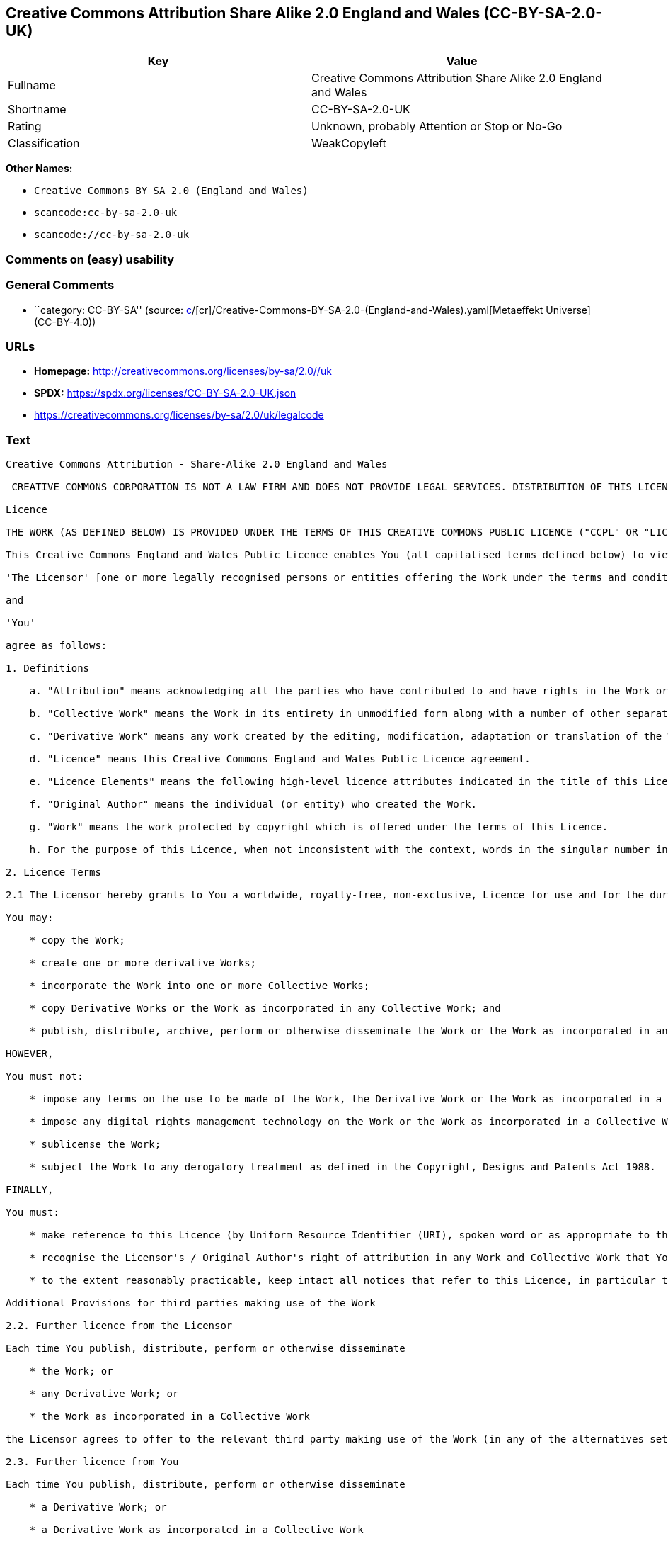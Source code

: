 == Creative Commons Attribution Share Alike 2.0 England and Wales (CC-BY-SA-2.0-UK)

[cols=",",options="header",]
|===
|Key |Value
|Fullname |Creative Commons Attribution Share Alike 2.0 England and
Wales

|Shortname |CC-BY-SA-2.0-UK

|Rating |Unknown, probably Attention or Stop or No-Go

|Classification |WeakCopyleft
|===

*Other Names:*

* `Creative Commons BY SA 2.0 (England and Wales)`
* `scancode:cc-by-sa-2.0-uk`
* `scancode://cc-by-sa-2.0-uk`

=== Comments on (easy) usability

=== General Comments

* ``category: CC-BY-SA'' (source:
https://github.com/org-metaeffekt/metaeffekt-universe/blob/main/src/main/resources/ae-universe/[c]/[cr]/Creative-Commons-BY-SA-2.0-(England-and-Wales).yaml[Metaeffekt
Universe] (CC-BY-4.0))

=== URLs

* *Homepage:* http://creativecommons.org/licenses/by-sa/2.0//uk
* *SPDX:* https://spdx.org/licenses/CC-BY-SA-2.0-UK.json
* https://creativecommons.org/licenses/by-sa/2.0/uk/legalcode

=== Text

....
Creative Commons Attribution - Share-Alike 2.0 England and Wales

 CREATIVE COMMONS CORPORATION IS NOT A LAW FIRM AND DOES NOT PROVIDE LEGAL SERVICES. DISTRIBUTION OF THIS LICENCE DOES NOT CREATE AN ATTORNEY-CLIENT RELATIONSHIP. CREATIVE COMMONS PROVIDES THIS INFORMATION ON AN "AS-IS" BASIS. CREATIVE COMMONS MAKES NO WARRANTIES REGARDING THE INFORMATION PROVIDED, AND DISCLAIMS LIABILITY FOR DAMAGES RESULTING FROM ITS USE.

Licence

THE WORK (AS DEFINED BELOW) IS PROVIDED UNDER THE TERMS OF THIS CREATIVE COMMONS PUBLIC LICENCE ("CCPL" OR "LICENCE"). THE WORK IS PROTECTED BY COPYRIGHT AND/OR OTHER APPLICABLE LAW. ANY USE OF THE WORK OTHER THAN AS AUTHORIZED UNDER THIS LICENCE OR COPYRIGHT LAW IS PROHIBITED. BY EXERCISING ANY RIGHTS TO THE WORK PROVIDED HERE, YOU ACCEPT AND AGREE TO BE BOUND BY THE TERMS OF THIS LICENCE. THE LICENSOR GRANTS YOU THE RIGHTS CONTAINED HERE IN CONSIDERATION OF YOUR ACCEPTANCE OF SUCH TERMS AND CONDITIONS.

This Creative Commons England and Wales Public Licence enables You (all capitalised terms defined below) to view, edit, modify, translate and distribute Works worldwide, under the terms of this licence, provided that You credit the Original Author.

'The Licensor' [one or more legally recognised persons or entities offering the Work under the terms and conditions of this Licence]

and

'You'

agree as follows:

1. Definitions

    a. "Attribution" means acknowledging all the parties who have contributed to and have rights in the Work or Collective Work under this Licence.

    b. "Collective Work" means the Work in its entirety in unmodified form along with a number of other separate and independent works, assembled into a collective whole.

    c. "Derivative Work" means any work created by the editing, modification, adaptation or translation of the Work in any media (however a work that constitutes a Collective Work will not be considered a Derivative Work for the purpose of this Licence). For the avoidance of doubt, where the Work is a musical composition or sound recording, the synchronization of the Work in timed-relation with a moving image ("synching") will be considered a Derivative Work for the purpose of this Licence.

    d. "Licence" means this Creative Commons England and Wales Public Licence agreement.

    e. "Licence Elements" means the following high-level licence attributes indicated in the title of this Licence: Attribution, Share-Alike.

    f. "Original Author" means the individual (or entity) who created the Work.

    g. "Work" means the work protected by copyright which is offered under the terms of this Licence.

    h. For the purpose of this Licence, when not inconsistent with the context, words in the singular number include the plural number.

2. Licence Terms

2.1 The Licensor hereby grants to You a worldwide, royalty-free, non-exclusive, Licence for use and for the duration of copyright in the Work.

You may:

    * copy the Work;

    * create one or more derivative Works;

    * incorporate the Work into one or more Collective Works;

    * copy Derivative Works or the Work as incorporated in any Collective Work; and

    * publish, distribute, archive, perform or otherwise disseminate the Work or the Work as incorporated in any Collective Work, to the public in any material form in any media whether now known or hereafter created.

HOWEVER,

You must not:

    * impose any terms on the use to be made of the Work, the Derivative Work or the Work as incorporated in a Collective Work that alter or restrict the terms of this Licence or any rights granted under it or has the effect or intent of restricting the ability to exercise those rights;

    * impose any digital rights management technology on the Work or the Work as incorporated in a Collective Work that alters or restricts the terms of this Licence or any rights granted under it or has the effect or intent of restricting the ability to exercise those rights;

    * sublicense the Work;

    * subject the Work to any derogatory treatment as defined in the Copyright, Designs and Patents Act 1988.

FINALLY,

You must:

    * make reference to this Licence (by Uniform Resource Identifier (URI), spoken word or as appropriate to the media used) on all copies of the Work and Collective Works published, distributed, performed or otherwise disseminated or made available to the public by You;

    * recognise the Licensor's / Original Author's right of attribution in any Work and Collective Work that You publish, distribute, perform or otherwise disseminate to the public and ensure that You credit the Licensor / Original Author as appropriate to the media used; and

    * to the extent reasonably practicable, keep intact all notices that refer to this Licence, in particular the URI, if any, that the Licensor specifies to be associated with the Work, unless such URI does not refer to the copyright notice or licensing information for the Work.

Additional Provisions for third parties making use of the Work

2.2. Further licence from the Licensor

Each time You publish, distribute, perform or otherwise disseminate

    * the Work; or

    * any Derivative Work; or

    * the Work as incorporated in a Collective Work

the Licensor agrees to offer to the relevant third party making use of the Work (in any of the alternatives set out above) a licence to use the Work on the same terms and conditions as granted to You hereunder.

2.3. Further licence from You

Each time You publish, distribute, perform or otherwise disseminate

    * a Derivative Work; or

    * a Derivative Work as incorporated in a Collective Work

You agree to offer to the relevant third party making use of the Work (in either of the alternatives set out above) a licence to use the Derivative Work on any of the following premises:

    * a licence to the Derivative Work on the same terms and conditions as the licence granted to You hereunder; or

    * a later version of the licence granted to You hereunder; or

    * any other Creative Commons licence with the same Licence Elements.

2.4. This Licence does not affect any rights that the User may have under any applicable law, including fair use, fair dealing or any other legally recognised limitation or exception to copyright infringement.

2.5. All rights not expressly granted by the Licensor are hereby reserved, including but not limited to, the exclusive right to collect, whether individually or via a licensing body, such as a collecting society, royalties for any use of the Work which results in commercial advantage or private monetary compensation.

3. Warranties and Disclaimer

Except as required by law, the Work is licensed by the Licensor on an "as is" and "as available" basis and without any warranty of any kind, either express or implied.

4. Limit of Liability

Subject to any liability which may not be excluded or limited by law the Licensor shall not be liable and hereby expressly excludes all liability for loss or damage howsoever and whenever caused to You.

5. Termination

The rights granted to You under this Licence shall terminate automatically upon any breach by You of the terms of this Licence. Individuals or entities who have received Collective Works from You under this Licence, however, will not have their Licences terminated provided such individuals or entities remain in full compliance with those Licences.

6. General

6.1. The validity or enforceability of the remaining terms of this agreement is not affected by the holding of any provision of it to be invalid or unenforceable.

6.2. This Licence constitutes the entire Licence Agreement between the parties with respect to the Work licensed here. There are no understandings, agreements or representations with respect to the Work not specified here. The Licensor shall not be bound by any additional provisions that may appear in any communication in any form.

6.3. A person who is not a party to this Licence shall have no rights under the Contracts (Rights of Third Parties) Act 1999 to enforce any of its terms.

6.4. This Licence shall be governed by the law of England and Wales and the parties irrevocably submit to the exclusive jurisdiction of the Courts of England and Wales.

7. On the role of Creative Commons

7.1. Neither the Licensor nor the User may use the Creative Commons logo except to indicate that the Work is licensed under a Creative Commons Licence. Any permitted use has to be in compliance with the Creative Commons trade mark usage guidelines at the time of use of the Creative Commons trade mark. These guidelines may be found on the Creative Commons website or be otherwise available upon request from time to time.

7.2. Creative Commons Corporation does not profit financially from its role in providing this Licence and will not investigate the claims of any Licensor or user of the Licence.

7.3. One of the conditions that Creative Commons Corporation requires of the Licensor and You is an acknowledgement of its limited role and agreement by all who use the Licence that the Corporation is not responsible to anyone for the statements and actions of You or the Licensor or anyone else attempting to use or using this Licence.

7.4. Creative Commons Corporation is not a party to this Licence, and makes no warranty whatsoever in connection to the Work or in connection to the Licence, and in all events is not liable for any loss or damage resulting from the Licensor's or Your reliance on this Licence or on its enforceability.

7.5. USE OF THIS LICENCE MEANS THAT YOU AND THE LICENSOR EACH ACCEPTS THESE CONDITIONS IN SECTION 7.1, 7.2, 7.3, 7.4 AND EACH ACKNOWLEDGES CREATIVE COMMONS CORPORATION'S VERY LIMITED ROLE AS A FACILITATOR OF THE LICENCE FROM THE LICENSOR TO YOU.

Creative Commons is not a party to this Licence, and makes no warranty whatsoever in connection with the Work. Creative Commons will not be liable to You or any party on any legal theory for any damages whatsoever, including without limitation any general, special, incidental or consequential damages arising in connection to this licence. Notwithstanding the foregoing two (2) sentences, if Creative Commons has expressly identified itself as the Licensor hereunder, it shall have all rights and obligations of Licensor.

Except for the limited purpose of indicating to the public that the Work is licensed under the CCPL, neither party will use the trademark "Creative Commons" or any related trademark or logo of Creative Commons without the prior written consent of Creative Commons. Any permitted use will be in compliance with Creative Commons' then-current trademark usage guidelines, as may be published on its website or otherwise made available upon request from time to time.

Creative Commons may be contacted at https://creativecommons.org/.
....

'''''

=== Raw Data

==== Facts

* LicenseName
* https://github.com/org-metaeffekt/metaeffekt-universe/blob/main/src/main/resources/ae-universe/[c]/[cr]/Creative-Commons-BY-SA-2.0-(England-and-Wales).yaml[Metaeffekt
Universe] (CC-BY-4.0)
* https://spdx.org/licenses/CC-BY-SA-2.0-UK.html[SPDX] (all data [in
this repository] is generated)
* https://github.com/nexB/scancode-toolkit/blob/develop/src/licensedcode/data/licenses/cc-by-sa-2.0-uk.yml[Scancode]
(CC0-1.0)

==== Raw JSON

....
{
    "__impliedNames": [
        "CC-BY-SA-2.0-UK",
        "Creative Commons BY SA 2.0 (England and Wales)",
        "scancode:cc-by-sa-2.0-uk",
        "Creative Commons Attribution Share Alike 2.0 England and Wales",
        "scancode://cc-by-sa-2.0-uk"
    ],
    "__impliedId": "CC-BY-SA-2.0-UK",
    "__impliedComments": [
        [
            "Metaeffekt Universe",
            [
                "category: CC-BY-SA"
            ]
        ]
    ],
    "facts": {
        "LicenseName": {
            "implications": {
                "__impliedNames": [
                    "CC-BY-SA-2.0-UK"
                ],
                "__impliedId": "CC-BY-SA-2.0-UK"
            },
            "shortname": "CC-BY-SA-2.0-UK",
            "otherNames": []
        },
        "SPDX": {
            "isSPDXLicenseDeprecated": false,
            "spdxFullName": "Creative Commons Attribution Share Alike 2.0 England and Wales",
            "spdxDetailsURL": "https://spdx.org/licenses/CC-BY-SA-2.0-UK.json",
            "_sourceURL": "https://spdx.org/licenses/CC-BY-SA-2.0-UK.html",
            "spdxLicIsOSIApproved": false,
            "spdxSeeAlso": [
                "https://creativecommons.org/licenses/by-sa/2.0/uk/legalcode"
            ],
            "_implications": {
                "__impliedNames": [
                    "CC-BY-SA-2.0-UK",
                    "Creative Commons Attribution Share Alike 2.0 England and Wales"
                ],
                "__impliedId": "CC-BY-SA-2.0-UK",
                "__isOsiApproved": false,
                "__impliedURLs": [
                    [
                        "SPDX",
                        "https://spdx.org/licenses/CC-BY-SA-2.0-UK.json"
                    ],
                    [
                        null,
                        "https://creativecommons.org/licenses/by-sa/2.0/uk/legalcode"
                    ]
                ]
            },
            "spdxLicenseId": "CC-BY-SA-2.0-UK"
        },
        "Scancode": {
            "otherUrls": [
                "https://creativecommons.org/licenses/by-sa/2.0/uk/legalcode"
            ],
            "homepageUrl": "http://creativecommons.org/licenses/by-sa/2.0//uk",
            "shortName": "CC-BY-SA-2.0-UK",
            "textUrls": null,
            "text": "Creative Commons Attribution - Share-Alike 2.0 England and Wales\n\n CREATIVE COMMONS CORPORATION IS NOT A LAW FIRM AND DOES NOT PROVIDE LEGAL SERVICES. DISTRIBUTION OF THIS LICENCE DOES NOT CREATE AN ATTORNEY-CLIENT RELATIONSHIP. CREATIVE COMMONS PROVIDES THIS INFORMATION ON AN \"AS-IS\" BASIS. CREATIVE COMMONS MAKES NO WARRANTIES REGARDING THE INFORMATION PROVIDED, AND DISCLAIMS LIABILITY FOR DAMAGES RESULTING FROM ITS USE.\n\nLicence\n\nTHE WORK (AS DEFINED BELOW) IS PROVIDED UNDER THE TERMS OF THIS CREATIVE COMMONS PUBLIC LICENCE (\"CCPL\" OR \"LICENCE\"). THE WORK IS PROTECTED BY COPYRIGHT AND/OR OTHER APPLICABLE LAW. ANY USE OF THE WORK OTHER THAN AS AUTHORIZED UNDER THIS LICENCE OR COPYRIGHT LAW IS PROHIBITED. BY EXERCISING ANY RIGHTS TO THE WORK PROVIDED HERE, YOU ACCEPT AND AGREE TO BE BOUND BY THE TERMS OF THIS LICENCE. THE LICENSOR GRANTS YOU THE RIGHTS CONTAINED HERE IN CONSIDERATION OF YOUR ACCEPTANCE OF SUCH TERMS AND CONDITIONS.\n\nThis Creative Commons England and Wales Public Licence enables You (all capitalised terms defined below) to view, edit, modify, translate and distribute Works worldwide, under the terms of this licence, provided that You credit the Original Author.\n\n'The Licensor' [one or more legally recognised persons or entities offering the Work under the terms and conditions of this Licence]\n\nand\n\n'You'\n\nagree as follows:\n\n1. Definitions\n\n    a. \"Attribution\" means acknowledging all the parties who have contributed to and have rights in the Work or Collective Work under this Licence.\n\n    b. \"Collective Work\" means the Work in its entirety in unmodified form along with a number of other separate and independent works, assembled into a collective whole.\n\n    c. \"Derivative Work\" means any work created by the editing, modification, adaptation or translation of the Work in any media (however a work that constitutes a Collective Work will not be considered a Derivative Work for the purpose of this Licence). For the avoidance of doubt, where the Work is a musical composition or sound recording, the synchronization of the Work in timed-relation with a moving image (\"synching\") will be considered a Derivative Work for the purpose of this Licence.\n\n    d. \"Licence\" means this Creative Commons England and Wales Public Licence agreement.\n\n    e. \"Licence Elements\" means the following high-level licence attributes indicated in the title of this Licence: Attribution, Share-Alike.\n\n    f. \"Original Author\" means the individual (or entity) who created the Work.\n\n    g. \"Work\" means the work protected by copyright which is offered under the terms of this Licence.\n\n    h. For the purpose of this Licence, when not inconsistent with the context, words in the singular number include the plural number.\n\n2. Licence Terms\n\n2.1 The Licensor hereby grants to You a worldwide, royalty-free, non-exclusive, Licence for use and for the duration of copyright in the Work.\n\nYou may:\n\n    * copy the Work;\n\n    * create one or more derivative Works;\n\n    * incorporate the Work into one or more Collective Works;\n\n    * copy Derivative Works or the Work as incorporated in any Collective Work; and\n\n    * publish, distribute, archive, perform or otherwise disseminate the Work or the Work as incorporated in any Collective Work, to the public in any material form in any media whether now known or hereafter created.\n\nHOWEVER,\n\nYou must not:\n\n    * impose any terms on the use to be made of the Work, the Derivative Work or the Work as incorporated in a Collective Work that alter or restrict the terms of this Licence or any rights granted under it or has the effect or intent of restricting the ability to exercise those rights;\n\n    * impose any digital rights management technology on the Work or the Work as incorporated in a Collective Work that alters or restricts the terms of this Licence or any rights granted under it or has the effect or intent of restricting the ability to exercise those rights;\n\n    * sublicense the Work;\n\n    * subject the Work to any derogatory treatment as defined in the Copyright, Designs and Patents Act 1988.\n\nFINALLY,\n\nYou must:\n\n    * make reference to this Licence (by Uniform Resource Identifier (URI), spoken word or as appropriate to the media used) on all copies of the Work and Collective Works published, distributed, performed or otherwise disseminated or made available to the public by You;\n\n    * recognise the Licensor's / Original Author's right of attribution in any Work and Collective Work that You publish, distribute, perform or otherwise disseminate to the public and ensure that You credit the Licensor / Original Author as appropriate to the media used; and\n\n    * to the extent reasonably practicable, keep intact all notices that refer to this Licence, in particular the URI, if any, that the Licensor specifies to be associated with the Work, unless such URI does not refer to the copyright notice or licensing information for the Work.\n\nAdditional Provisions for third parties making use of the Work\n\n2.2. Further licence from the Licensor\n\nEach time You publish, distribute, perform or otherwise disseminate\n\n    * the Work; or\n\n    * any Derivative Work; or\n\n    * the Work as incorporated in a Collective Work\n\nthe Licensor agrees to offer to the relevant third party making use of the Work (in any of the alternatives set out above) a licence to use the Work on the same terms and conditions as granted to You hereunder.\n\n2.3. Further licence from You\n\nEach time You publish, distribute, perform or otherwise disseminate\n\n    * a Derivative Work; or\n\n    * a Derivative Work as incorporated in a Collective Work\n\nYou agree to offer to the relevant third party making use of the Work (in either of the alternatives set out above) a licence to use the Derivative Work on any of the following premises:\n\n    * a licence to the Derivative Work on the same terms and conditions as the licence granted to You hereunder; or\n\n    * a later version of the licence granted to You hereunder; or\n\n    * any other Creative Commons licence with the same Licence Elements.\n\n2.4. This Licence does not affect any rights that the User may have under any applicable law, including fair use, fair dealing or any other legally recognised limitation or exception to copyright infringement.\n\n2.5. All rights not expressly granted by the Licensor are hereby reserved, including but not limited to, the exclusive right to collect, whether individually or via a licensing body, such as a collecting society, royalties for any use of the Work which results in commercial advantage or private monetary compensation.\n\n3. Warranties and Disclaimer\n\nExcept as required by law, the Work is licensed by the Licensor on an \"as is\" and \"as available\" basis and without any warranty of any kind, either express or implied.\n\n4. Limit of Liability\n\nSubject to any liability which may not be excluded or limited by law the Licensor shall not be liable and hereby expressly excludes all liability for loss or damage howsoever and whenever caused to You.\n\n5. Termination\n\nThe rights granted to You under this Licence shall terminate automatically upon any breach by You of the terms of this Licence. Individuals or entities who have received Collective Works from You under this Licence, however, will not have their Licences terminated provided such individuals or entities remain in full compliance with those Licences.\n\n6. General\n\n6.1. The validity or enforceability of the remaining terms of this agreement is not affected by the holding of any provision of it to be invalid or unenforceable.\n\n6.2. This Licence constitutes the entire Licence Agreement between the parties with respect to the Work licensed here. There are no understandings, agreements or representations with respect to the Work not specified here. The Licensor shall not be bound by any additional provisions that may appear in any communication in any form.\n\n6.3. A person who is not a party to this Licence shall have no rights under the Contracts (Rights of Third Parties) Act 1999 to enforce any of its terms.\n\n6.4. This Licence shall be governed by the law of England and Wales and the parties irrevocably submit to the exclusive jurisdiction of the Courts of England and Wales.\n\n7. On the role of Creative Commons\n\n7.1. Neither the Licensor nor the User may use the Creative Commons logo except to indicate that the Work is licensed under a Creative Commons Licence. Any permitted use has to be in compliance with the Creative Commons trade mark usage guidelines at the time of use of the Creative Commons trade mark. These guidelines may be found on the Creative Commons website or be otherwise available upon request from time to time.\n\n7.2. Creative Commons Corporation does not profit financially from its role in providing this Licence and will not investigate the claims of any Licensor or user of the Licence.\n\n7.3. One of the conditions that Creative Commons Corporation requires of the Licensor and You is an acknowledgement of its limited role and agreement by all who use the Licence that the Corporation is not responsible to anyone for the statements and actions of You or the Licensor or anyone else attempting to use or using this Licence.\n\n7.4. Creative Commons Corporation is not a party to this Licence, and makes no warranty whatsoever in connection to the Work or in connection to the Licence, and in all events is not liable for any loss or damage resulting from the Licensor's or Your reliance on this Licence or on its enforceability.\n\n7.5. USE OF THIS LICENCE MEANS THAT YOU AND THE LICENSOR EACH ACCEPTS THESE CONDITIONS IN SECTION 7.1, 7.2, 7.3, 7.4 AND EACH ACKNOWLEDGES CREATIVE COMMONS CORPORATION'S VERY LIMITED ROLE AS A FACILITATOR OF THE LICENCE FROM THE LICENSOR TO YOU.\n\nCreative Commons is not a party to this Licence, and makes no warranty whatsoever in connection with the Work. Creative Commons will not be liable to You or any party on any legal theory for any damages whatsoever, including without limitation any general, special, incidental or consequential damages arising in connection to this licence. Notwithstanding the foregoing two (2) sentences, if Creative Commons has expressly identified itself as the Licensor hereunder, it shall have all rights and obligations of Licensor.\n\nExcept for the limited purpose of indicating to the public that the Work is licensed under the CCPL, neither party will use the trademark \"Creative Commons\" or any related trademark or logo of Creative Commons without the prior written consent of Creative Commons. Any permitted use will be in compliance with Creative Commons' then-current trademark usage guidelines, as may be published on its website or otherwise made available upon request from time to time.\n\nCreative Commons may be contacted at https://creativecommons.org/.",
            "category": "Copyleft Limited",
            "osiUrl": null,
            "owner": "Creative Commons",
            "_sourceURL": "https://github.com/nexB/scancode-toolkit/blob/develop/src/licensedcode/data/licenses/cc-by-sa-2.0-uk.yml",
            "key": "cc-by-sa-2.0-uk",
            "name": "Creative Commons Attribution Share Alike 2.0 England and Wales",
            "spdxId": "CC-BY-SA-2.0-UK",
            "notes": null,
            "_implications": {
                "__impliedNames": [
                    "scancode://cc-by-sa-2.0-uk",
                    "CC-BY-SA-2.0-UK",
                    "CC-BY-SA-2.0-UK"
                ],
                "__impliedId": "CC-BY-SA-2.0-UK",
                "__impliedCopyleft": [
                    [
                        "Scancode",
                        "WeakCopyleft"
                    ]
                ],
                "__calculatedCopyleft": "WeakCopyleft",
                "__impliedText": "Creative Commons Attribution - Share-Alike 2.0 England and Wales\n\n CREATIVE COMMONS CORPORATION IS NOT A LAW FIRM AND DOES NOT PROVIDE LEGAL SERVICES. DISTRIBUTION OF THIS LICENCE DOES NOT CREATE AN ATTORNEY-CLIENT RELATIONSHIP. CREATIVE COMMONS PROVIDES THIS INFORMATION ON AN \"AS-IS\" BASIS. CREATIVE COMMONS MAKES NO WARRANTIES REGARDING THE INFORMATION PROVIDED, AND DISCLAIMS LIABILITY FOR DAMAGES RESULTING FROM ITS USE.\n\nLicence\n\nTHE WORK (AS DEFINED BELOW) IS PROVIDED UNDER THE TERMS OF THIS CREATIVE COMMONS PUBLIC LICENCE (\"CCPL\" OR \"LICENCE\"). THE WORK IS PROTECTED BY COPYRIGHT AND/OR OTHER APPLICABLE LAW. ANY USE OF THE WORK OTHER THAN AS AUTHORIZED UNDER THIS LICENCE OR COPYRIGHT LAW IS PROHIBITED. BY EXERCISING ANY RIGHTS TO THE WORK PROVIDED HERE, YOU ACCEPT AND AGREE TO BE BOUND BY THE TERMS OF THIS LICENCE. THE LICENSOR GRANTS YOU THE RIGHTS CONTAINED HERE IN CONSIDERATION OF YOUR ACCEPTANCE OF SUCH TERMS AND CONDITIONS.\n\nThis Creative Commons England and Wales Public Licence enables You (all capitalised terms defined below) to view, edit, modify, translate and distribute Works worldwide, under the terms of this licence, provided that You credit the Original Author.\n\n'The Licensor' [one or more legally recognised persons or entities offering the Work under the terms and conditions of this Licence]\n\nand\n\n'You'\n\nagree as follows:\n\n1. Definitions\n\n    a. \"Attribution\" means acknowledging all the parties who have contributed to and have rights in the Work or Collective Work under this Licence.\n\n    b. \"Collective Work\" means the Work in its entirety in unmodified form along with a number of other separate and independent works, assembled into a collective whole.\n\n    c. \"Derivative Work\" means any work created by the editing, modification, adaptation or translation of the Work in any media (however a work that constitutes a Collective Work will not be considered a Derivative Work for the purpose of this Licence). For the avoidance of doubt, where the Work is a musical composition or sound recording, the synchronization of the Work in timed-relation with a moving image (\"synching\") will be considered a Derivative Work for the purpose of this Licence.\n\n    d. \"Licence\" means this Creative Commons England and Wales Public Licence agreement.\n\n    e. \"Licence Elements\" means the following high-level licence attributes indicated in the title of this Licence: Attribution, Share-Alike.\n\n    f. \"Original Author\" means the individual (or entity) who created the Work.\n\n    g. \"Work\" means the work protected by copyright which is offered under the terms of this Licence.\n\n    h. For the purpose of this Licence, when not inconsistent with the context, words in the singular number include the plural number.\n\n2. Licence Terms\n\n2.1 The Licensor hereby grants to You a worldwide, royalty-free, non-exclusive, Licence for use and for the duration of copyright in the Work.\n\nYou may:\n\n    * copy the Work;\n\n    * create one or more derivative Works;\n\n    * incorporate the Work into one or more Collective Works;\n\n    * copy Derivative Works or the Work as incorporated in any Collective Work; and\n\n    * publish, distribute, archive, perform or otherwise disseminate the Work or the Work as incorporated in any Collective Work, to the public in any material form in any media whether now known or hereafter created.\n\nHOWEVER,\n\nYou must not:\n\n    * impose any terms on the use to be made of the Work, the Derivative Work or the Work as incorporated in a Collective Work that alter or restrict the terms of this Licence or any rights granted under it or has the effect or intent of restricting the ability to exercise those rights;\n\n    * impose any digital rights management technology on the Work or the Work as incorporated in a Collective Work that alters or restricts the terms of this Licence or any rights granted under it or has the effect or intent of restricting the ability to exercise those rights;\n\n    * sublicense the Work;\n\n    * subject the Work to any derogatory treatment as defined in the Copyright, Designs and Patents Act 1988.\n\nFINALLY,\n\nYou must:\n\n    * make reference to this Licence (by Uniform Resource Identifier (URI), spoken word or as appropriate to the media used) on all copies of the Work and Collective Works published, distributed, performed or otherwise disseminated or made available to the public by You;\n\n    * recognise the Licensor's / Original Author's right of attribution in any Work and Collective Work that You publish, distribute, perform or otherwise disseminate to the public and ensure that You credit the Licensor / Original Author as appropriate to the media used; and\n\n    * to the extent reasonably practicable, keep intact all notices that refer to this Licence, in particular the URI, if any, that the Licensor specifies to be associated with the Work, unless such URI does not refer to the copyright notice or licensing information for the Work.\n\nAdditional Provisions for third parties making use of the Work\n\n2.2. Further licence from the Licensor\n\nEach time You publish, distribute, perform or otherwise disseminate\n\n    * the Work; or\n\n    * any Derivative Work; or\n\n    * the Work as incorporated in a Collective Work\n\nthe Licensor agrees to offer to the relevant third party making use of the Work (in any of the alternatives set out above) a licence to use the Work on the same terms and conditions as granted to You hereunder.\n\n2.3. Further licence from You\n\nEach time You publish, distribute, perform or otherwise disseminate\n\n    * a Derivative Work; or\n\n    * a Derivative Work as incorporated in a Collective Work\n\nYou agree to offer to the relevant third party making use of the Work (in either of the alternatives set out above) a licence to use the Derivative Work on any of the following premises:\n\n    * a licence to the Derivative Work on the same terms and conditions as the licence granted to You hereunder; or\n\n    * a later version of the licence granted to You hereunder; or\n\n    * any other Creative Commons licence with the same Licence Elements.\n\n2.4. This Licence does not affect any rights that the User may have under any applicable law, including fair use, fair dealing or any other legally recognised limitation or exception to copyright infringement.\n\n2.5. All rights not expressly granted by the Licensor are hereby reserved, including but not limited to, the exclusive right to collect, whether individually or via a licensing body, such as a collecting society, royalties for any use of the Work which results in commercial advantage or private monetary compensation.\n\n3. Warranties and Disclaimer\n\nExcept as required by law, the Work is licensed by the Licensor on an \"as is\" and \"as available\" basis and without any warranty of any kind, either express or implied.\n\n4. Limit of Liability\n\nSubject to any liability which may not be excluded or limited by law the Licensor shall not be liable and hereby expressly excludes all liability for loss or damage howsoever and whenever caused to You.\n\n5. Termination\n\nThe rights granted to You under this Licence shall terminate automatically upon any breach by You of the terms of this Licence. Individuals or entities who have received Collective Works from You under this Licence, however, will not have their Licences terminated provided such individuals or entities remain in full compliance with those Licences.\n\n6. General\n\n6.1. The validity or enforceability of the remaining terms of this agreement is not affected by the holding of any provision of it to be invalid or unenforceable.\n\n6.2. This Licence constitutes the entire Licence Agreement between the parties with respect to the Work licensed here. There are no understandings, agreements or representations with respect to the Work not specified here. The Licensor shall not be bound by any additional provisions that may appear in any communication in any form.\n\n6.3. A person who is not a party to this Licence shall have no rights under the Contracts (Rights of Third Parties) Act 1999 to enforce any of its terms.\n\n6.4. This Licence shall be governed by the law of England and Wales and the parties irrevocably submit to the exclusive jurisdiction of the Courts of England and Wales.\n\n7. On the role of Creative Commons\n\n7.1. Neither the Licensor nor the User may use the Creative Commons logo except to indicate that the Work is licensed under a Creative Commons Licence. Any permitted use has to be in compliance with the Creative Commons trade mark usage guidelines at the time of use of the Creative Commons trade mark. These guidelines may be found on the Creative Commons website or be otherwise available upon request from time to time.\n\n7.2. Creative Commons Corporation does not profit financially from its role in providing this Licence and will not investigate the claims of any Licensor or user of the Licence.\n\n7.3. One of the conditions that Creative Commons Corporation requires of the Licensor and You is an acknowledgement of its limited role and agreement by all who use the Licence that the Corporation is not responsible to anyone for the statements and actions of You or the Licensor or anyone else attempting to use or using this Licence.\n\n7.4. Creative Commons Corporation is not a party to this Licence, and makes no warranty whatsoever in connection to the Work or in connection to the Licence, and in all events is not liable for any loss or damage resulting from the Licensor's or Your reliance on this Licence or on its enforceability.\n\n7.5. USE OF THIS LICENCE MEANS THAT YOU AND THE LICENSOR EACH ACCEPTS THESE CONDITIONS IN SECTION 7.1, 7.2, 7.3, 7.4 AND EACH ACKNOWLEDGES CREATIVE COMMONS CORPORATION'S VERY LIMITED ROLE AS A FACILITATOR OF THE LICENCE FROM THE LICENSOR TO YOU.\n\nCreative Commons is not a party to this Licence, and makes no warranty whatsoever in connection with the Work. Creative Commons will not be liable to You or any party on any legal theory for any damages whatsoever, including without limitation any general, special, incidental or consequential damages arising in connection to this licence. Notwithstanding the foregoing two (2) sentences, if Creative Commons has expressly identified itself as the Licensor hereunder, it shall have all rights and obligations of Licensor.\n\nExcept for the limited purpose of indicating to the public that the Work is licensed under the CCPL, neither party will use the trademark \"Creative Commons\" or any related trademark or logo of Creative Commons without the prior written consent of Creative Commons. Any permitted use will be in compliance with Creative Commons' then-current trademark usage guidelines, as may be published on its website or otherwise made available upon request from time to time.\n\nCreative Commons may be contacted at https://creativecommons.org/.",
                "__impliedURLs": [
                    [
                        "Homepage",
                        "http://creativecommons.org/licenses/by-sa/2.0//uk"
                    ],
                    [
                        null,
                        "https://creativecommons.org/licenses/by-sa/2.0/uk/legalcode"
                    ]
                ]
            }
        },
        "Metaeffekt Universe": {
            "spdxIdentifier": "CC-BY-SA-2.0-UK",
            "shortName": null,
            "category": "CC-BY-SA",
            "alternativeNames": [],
            "_sourceURL": "https://github.com/org-metaeffekt/metaeffekt-universe/blob/main/src/main/resources/ae-universe/[c]/[cr]/Creative-Commons-BY-SA-2.0-(England-and-Wales).yaml",
            "otherIds": [
                "scancode:cc-by-sa-2.0-uk"
            ],
            "canonicalName": "Creative Commons BY SA 2.0 (England and Wales)",
            "_implications": {
                "__impliedNames": [
                    "Creative Commons BY SA 2.0 (England and Wales)",
                    "CC-BY-SA-2.0-UK",
                    "scancode:cc-by-sa-2.0-uk"
                ],
                "__impliedId": "CC-BY-SA-2.0-UK",
                "__impliedAmbiguousNames": [],
                "__impliedComments": [
                    [
                        "Metaeffekt Universe",
                        [
                            "category: CC-BY-SA"
                        ]
                    ]
                ]
            }
        }
    },
    "__impliedCopyleft": [
        [
            "Scancode",
            "WeakCopyleft"
        ]
    ],
    "__calculatedCopyleft": "WeakCopyleft",
    "__isOsiApproved": false,
    "__impliedText": "Creative Commons Attribution - Share-Alike 2.0 England and Wales\n\n CREATIVE COMMONS CORPORATION IS NOT A LAW FIRM AND DOES NOT PROVIDE LEGAL SERVICES. DISTRIBUTION OF THIS LICENCE DOES NOT CREATE AN ATTORNEY-CLIENT RELATIONSHIP. CREATIVE COMMONS PROVIDES THIS INFORMATION ON AN \"AS-IS\" BASIS. CREATIVE COMMONS MAKES NO WARRANTIES REGARDING THE INFORMATION PROVIDED, AND DISCLAIMS LIABILITY FOR DAMAGES RESULTING FROM ITS USE.\n\nLicence\n\nTHE WORK (AS DEFINED BELOW) IS PROVIDED UNDER THE TERMS OF THIS CREATIVE COMMONS PUBLIC LICENCE (\"CCPL\" OR \"LICENCE\"). THE WORK IS PROTECTED BY COPYRIGHT AND/OR OTHER APPLICABLE LAW. ANY USE OF THE WORK OTHER THAN AS AUTHORIZED UNDER THIS LICENCE OR COPYRIGHT LAW IS PROHIBITED. BY EXERCISING ANY RIGHTS TO THE WORK PROVIDED HERE, YOU ACCEPT AND AGREE TO BE BOUND BY THE TERMS OF THIS LICENCE. THE LICENSOR GRANTS YOU THE RIGHTS CONTAINED HERE IN CONSIDERATION OF YOUR ACCEPTANCE OF SUCH TERMS AND CONDITIONS.\n\nThis Creative Commons England and Wales Public Licence enables You (all capitalised terms defined below) to view, edit, modify, translate and distribute Works worldwide, under the terms of this licence, provided that You credit the Original Author.\n\n'The Licensor' [one or more legally recognised persons or entities offering the Work under the terms and conditions of this Licence]\n\nand\n\n'You'\n\nagree as follows:\n\n1. Definitions\n\n    a. \"Attribution\" means acknowledging all the parties who have contributed to and have rights in the Work or Collective Work under this Licence.\n\n    b. \"Collective Work\" means the Work in its entirety in unmodified form along with a number of other separate and independent works, assembled into a collective whole.\n\n    c. \"Derivative Work\" means any work created by the editing, modification, adaptation or translation of the Work in any media (however a work that constitutes a Collective Work will not be considered a Derivative Work for the purpose of this Licence). For the avoidance of doubt, where the Work is a musical composition or sound recording, the synchronization of the Work in timed-relation with a moving image (\"synching\") will be considered a Derivative Work for the purpose of this Licence.\n\n    d. \"Licence\" means this Creative Commons England and Wales Public Licence agreement.\n\n    e. \"Licence Elements\" means the following high-level licence attributes indicated in the title of this Licence: Attribution, Share-Alike.\n\n    f. \"Original Author\" means the individual (or entity) who created the Work.\n\n    g. \"Work\" means the work protected by copyright which is offered under the terms of this Licence.\n\n    h. For the purpose of this Licence, when not inconsistent with the context, words in the singular number include the plural number.\n\n2. Licence Terms\n\n2.1 The Licensor hereby grants to You a worldwide, royalty-free, non-exclusive, Licence for use and for the duration of copyright in the Work.\n\nYou may:\n\n    * copy the Work;\n\n    * create one or more derivative Works;\n\n    * incorporate the Work into one or more Collective Works;\n\n    * copy Derivative Works or the Work as incorporated in any Collective Work; and\n\n    * publish, distribute, archive, perform or otherwise disseminate the Work or the Work as incorporated in any Collective Work, to the public in any material form in any media whether now known or hereafter created.\n\nHOWEVER,\n\nYou must not:\n\n    * impose any terms on the use to be made of the Work, the Derivative Work or the Work as incorporated in a Collective Work that alter or restrict the terms of this Licence or any rights granted under it or has the effect or intent of restricting the ability to exercise those rights;\n\n    * impose any digital rights management technology on the Work or the Work as incorporated in a Collective Work that alters or restricts the terms of this Licence or any rights granted under it or has the effect or intent of restricting the ability to exercise those rights;\n\n    * sublicense the Work;\n\n    * subject the Work to any derogatory treatment as defined in the Copyright, Designs and Patents Act 1988.\n\nFINALLY,\n\nYou must:\n\n    * make reference to this Licence (by Uniform Resource Identifier (URI), spoken word or as appropriate to the media used) on all copies of the Work and Collective Works published, distributed, performed or otherwise disseminated or made available to the public by You;\n\n    * recognise the Licensor's / Original Author's right of attribution in any Work and Collective Work that You publish, distribute, perform or otherwise disseminate to the public and ensure that You credit the Licensor / Original Author as appropriate to the media used; and\n\n    * to the extent reasonably practicable, keep intact all notices that refer to this Licence, in particular the URI, if any, that the Licensor specifies to be associated with the Work, unless such URI does not refer to the copyright notice or licensing information for the Work.\n\nAdditional Provisions for third parties making use of the Work\n\n2.2. Further licence from the Licensor\n\nEach time You publish, distribute, perform or otherwise disseminate\n\n    * the Work; or\n\n    * any Derivative Work; or\n\n    * the Work as incorporated in a Collective Work\n\nthe Licensor agrees to offer to the relevant third party making use of the Work (in any of the alternatives set out above) a licence to use the Work on the same terms and conditions as granted to You hereunder.\n\n2.3. Further licence from You\n\nEach time You publish, distribute, perform or otherwise disseminate\n\n    * a Derivative Work; or\n\n    * a Derivative Work as incorporated in a Collective Work\n\nYou agree to offer to the relevant third party making use of the Work (in either of the alternatives set out above) a licence to use the Derivative Work on any of the following premises:\n\n    * a licence to the Derivative Work on the same terms and conditions as the licence granted to You hereunder; or\n\n    * a later version of the licence granted to You hereunder; or\n\n    * any other Creative Commons licence with the same Licence Elements.\n\n2.4. This Licence does not affect any rights that the User may have under any applicable law, including fair use, fair dealing or any other legally recognised limitation or exception to copyright infringement.\n\n2.5. All rights not expressly granted by the Licensor are hereby reserved, including but not limited to, the exclusive right to collect, whether individually or via a licensing body, such as a collecting society, royalties for any use of the Work which results in commercial advantage or private monetary compensation.\n\n3. Warranties and Disclaimer\n\nExcept as required by law, the Work is licensed by the Licensor on an \"as is\" and \"as available\" basis and without any warranty of any kind, either express or implied.\n\n4. Limit of Liability\n\nSubject to any liability which may not be excluded or limited by law the Licensor shall not be liable and hereby expressly excludes all liability for loss or damage howsoever and whenever caused to You.\n\n5. Termination\n\nThe rights granted to You under this Licence shall terminate automatically upon any breach by You of the terms of this Licence. Individuals or entities who have received Collective Works from You under this Licence, however, will not have their Licences terminated provided such individuals or entities remain in full compliance with those Licences.\n\n6. General\n\n6.1. The validity or enforceability of the remaining terms of this agreement is not affected by the holding of any provision of it to be invalid or unenforceable.\n\n6.2. This Licence constitutes the entire Licence Agreement between the parties with respect to the Work licensed here. There are no understandings, agreements or representations with respect to the Work not specified here. The Licensor shall not be bound by any additional provisions that may appear in any communication in any form.\n\n6.3. A person who is not a party to this Licence shall have no rights under the Contracts (Rights of Third Parties) Act 1999 to enforce any of its terms.\n\n6.4. This Licence shall be governed by the law of England and Wales and the parties irrevocably submit to the exclusive jurisdiction of the Courts of England and Wales.\n\n7. On the role of Creative Commons\n\n7.1. Neither the Licensor nor the User may use the Creative Commons logo except to indicate that the Work is licensed under a Creative Commons Licence. Any permitted use has to be in compliance with the Creative Commons trade mark usage guidelines at the time of use of the Creative Commons trade mark. These guidelines may be found on the Creative Commons website or be otherwise available upon request from time to time.\n\n7.2. Creative Commons Corporation does not profit financially from its role in providing this Licence and will not investigate the claims of any Licensor or user of the Licence.\n\n7.3. One of the conditions that Creative Commons Corporation requires of the Licensor and You is an acknowledgement of its limited role and agreement by all who use the Licence that the Corporation is not responsible to anyone for the statements and actions of You or the Licensor or anyone else attempting to use or using this Licence.\n\n7.4. Creative Commons Corporation is not a party to this Licence, and makes no warranty whatsoever in connection to the Work or in connection to the Licence, and in all events is not liable for any loss or damage resulting from the Licensor's or Your reliance on this Licence or on its enforceability.\n\n7.5. USE OF THIS LICENCE MEANS THAT YOU AND THE LICENSOR EACH ACCEPTS THESE CONDITIONS IN SECTION 7.1, 7.2, 7.3, 7.4 AND EACH ACKNOWLEDGES CREATIVE COMMONS CORPORATION'S VERY LIMITED ROLE AS A FACILITATOR OF THE LICENCE FROM THE LICENSOR TO YOU.\n\nCreative Commons is not a party to this Licence, and makes no warranty whatsoever in connection with the Work. Creative Commons will not be liable to You or any party on any legal theory for any damages whatsoever, including without limitation any general, special, incidental or consequential damages arising in connection to this licence. Notwithstanding the foregoing two (2) sentences, if Creative Commons has expressly identified itself as the Licensor hereunder, it shall have all rights and obligations of Licensor.\n\nExcept for the limited purpose of indicating to the public that the Work is licensed under the CCPL, neither party will use the trademark \"Creative Commons\" or any related trademark or logo of Creative Commons without the prior written consent of Creative Commons. Any permitted use will be in compliance with Creative Commons' then-current trademark usage guidelines, as may be published on its website or otherwise made available upon request from time to time.\n\nCreative Commons may be contacted at https://creativecommons.org/.",
    "__impliedURLs": [
        [
            "SPDX",
            "https://spdx.org/licenses/CC-BY-SA-2.0-UK.json"
        ],
        [
            null,
            "https://creativecommons.org/licenses/by-sa/2.0/uk/legalcode"
        ],
        [
            "Homepage",
            "http://creativecommons.org/licenses/by-sa/2.0//uk"
        ]
    ]
}
....

==== Dot Cluster Graph

../dot/CC-BY-SA-2.0-UK.svg
